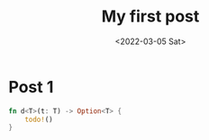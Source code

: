 #+title: My first post
#+date: <2022-03-05 Sat>

* Post 1

#+begin_src rust
  fn d<T>(t: T) -> Option<T> {
      todo!()
  }
#+end_src
